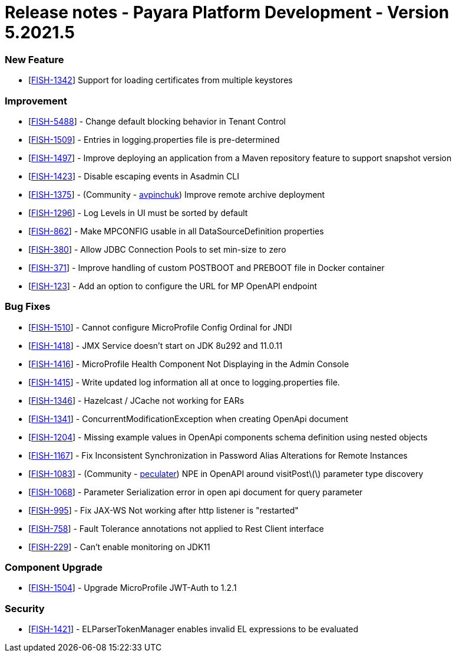 = Release notes - Payara Platform Development - Version 5.2021.5

=== New Feature
* [https://github.com/payara/Payara/pull/5324[FISH-1342]] Support for loading certificates from multiple keystores

=== Improvement
* [https://github.com/payara/Payara/pull/5325[FISH-5488]] - Change default blocking behavior in Tenant Control
* [https://github.com/payara/Payara/pull/5305[FISH-1509]] - Entries in logging.properties file is pre-determined
* [https://github.com/payara/Payara/pull/5333[FISH-1497]] - Improve deploying an application from a Maven repository feature to support snapshot version
* [https://github.com/payara/Payara/pull/5299[FISH-1423]] - Disable escaping events in Asadmin CLI
* [https://github.com/payara/Payara/pull/5243[FISH-1375]] - (Community - https://github.com/avpinchuk[avpinchuk]) Improve remote archive deployment
* [https://github.com/payara/Payara/pull/5306[FISH-1296]] - Log Levels in UI must be sorted by default
* [https://github.com/payara/Payara/pull/5272[FISH-862]] - Make MPCONFIG usable in all DataSourceDefinition properties
* [https://github.com/payara/Payara/pull/5311[FISH-380]] - Allow JDBC Connection Pools to set min-size to zero
* [https://github.com/payara/Payara/pull/5328[FISH-371]] - Improve handling of custom POSTBOOT and PREBOOT file in Docker container
* [https://github.com/payara/Payara/pull/5323[FISH-123]] - Add an option to configure the URL for MP OpenAPI endpoint

=== Bug Fixes
* [https://github.com/payara/Payara/pull/5317[FISH-1510]] - Cannot configure MicroProfile Config Ordinal for JNDI
* [https://github.com/payara/Payara/pull/5283[FISH-1418]] - JMX Service doesn't start on JDK 8u292 and 11.0.11
* [https://github.com/payara/Payara/pull/5298[FISH-1416]] - MicroProfile Health Component Not Displaying in the Admin Console
* [https://github.com/payara/Payara/pull/5267[FISH-1415]] - Write updated log information all at once to logging.properties file.
* [https://github.com/payara/Payara/pull/5270[FISH-1346]] - Hazelcast / JCache not working for EARs
* [https://github.com/payara/Payara/pull/5266[FISH-1341]] - ConcurrentModificationException when creating OpenApi document
* [https://github.com/payara/Payara/pull/5331[FISH-1204]] - Missing example values in OpenApi components schema definition using nested objects
* [https://github.com/payara/Payara/pull/5284[FISH-1167]] - Fix Inconsistent Synchronization in Password Alias Alterations for Remote Instances
* [https://github.com/payara/Payara/pull/5282[FISH-1083]] - (Community - https://github.com/peculater[peculater]) NPE in OpenAPI around visitPost\(\) parameter type discovery
* [https://github.com/payara/Payara/pull/5335[FISH-1068]] -  Parameter Serialization error in open api document for query parameter
* [https://github.com/payara/Payara/pull/5301[FISH-995]] - Fix JAX-WS Not working after http listener is "restarted"
* [https://github.com/payara/Payara/pull/5315[FISH-758]] - Fault Tolerance annotations not applied to Rest Client interface
* [https://github.com/payara/Payara/pull/5304[FISH-229]] - Can't enable monitoring on JDK11

=== Component Upgrade
* [https://github.com/payara/Payara/pull/5318[FISH-1504]] - Upgrade MicroProfile JWT-Auth to 1.2.1

=== Security
* [https://github.com/payara/Payara/pull/5339[FISH-1421]] - ELParserTokenManager enables invalid EL expressions to be evaluated
